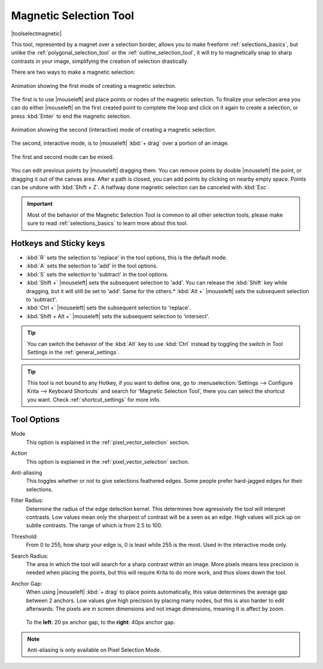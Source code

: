 .. meta::
   :description:
        Krita's Magnetic Selection tool reference.

.. metadata-placeholder

   :authors: - Wolthera van Hövell tot Westerflier <griffinvalley@gmail.com>
             - Kuntal Majumder <hellozee@disroot.org>
   :license: GNU free documentation license 1.3 or later.

.. index:: Tools, Magnet, Selection, Magnetic Selection
.. _magnetic_selection_tool:

=======================
Magnetic Selection Tool
=======================

|toolselectmagnetic|

This tool, represented by a magnet over a selection border, allows you to make freeform :ref:`selections_basics`, but unlike the :ref:`polygonal_selection_tool` or the :ref:`outline_selection_tool`, it will try to magnetically snap to sharp contrasts in your image, simplifying the creation of selection drastically.

There are two ways to make a magnetic selection:

.. figure:: /images/tools/magnetic_selection_mode_1.gif
   :width: 320
   :align: center
   
   Animation showing the first mode of creating a magnetic selection.

The first is to use |mouseleft| and place points or nodes of the magnetic selection. To finalize your selection area you can do either |mouseleft| on the first created point to complete the loop and click on it again to create a selection, or press :kbd:`Enter` to end the magnetic selection.

.. figure:: /images/tools/magnetic_selection_mode_2.gif
   :width: 320
   :align: center
   
   Animation showing the second (interactive) mode of creating a magnetic selection.

The second, interactive mode, is to |mouseleft| :kbd:`+ drag` over a portion of an image.

.. figure:: /images/tools/magnetic_selection_mode_mixed.gif
   :width: 320
   :align: center
   
   The first and second mode can be mixed.

You can edit previous points by |mouseleft| dragging them. You can remove points by double |mouseleft| the point, or dragging it out of the canvas area. After a path is closed, you can add points by clicking on nearby empty space. Points can be undone with :kbd:`Shift + Z`. A halfway done magnetic selection can be canceled with :kbd:`Esc`.

.. important::

    Most of the behavior of the Magnetic Selection Tool is common to all other selection tools, please make sure to read :ref:`selections_basics` to learn more about this tool.



Hotkeys and Sticky keys
-----------------------

* :kbd:`R` sets the selection to 'replace' in the tool options, this is the default mode.
* :kbd:`A` sets the selection to 'add' in the tool options.
* :kbd:`S` sets the selection to 'subtract' in the tool options.
* :kbd:`Shift +` |mouseleft| sets the subsequent selection to 'add'. You can release the :kbd:`Shift` key while dragging, but it will still be set to 'add'. Same for the others.* :kbd:`Alt +` |mouseleft| sets the subsequent selection to 'subtract'.
* :kbd:`Ctrl +` |mouseleft| sets the subsequent selection to 'replace'.
* :kbd:`Shift + Alt +` |mouseleft| sets the subsequent selection to 'intersect'.

.. versionadded:: 4.2

   * Hovering your cursor over the dashed line of the selection, or marching ants as it is commonly called, turns the cursor into the move tool icon, which you |mouseleft| and drag to move the selection.
   * |mouseright| will open up a selection quick menu with amongst others the ability to edit the selection.

.. image:: /images/tools/selections-right-click-menu.png
   :width: 200
   :alt: Menu of magnetic selection

.. tip::

    You can switch the behavior of the :kbd:`Alt` key to use :kbd:`Ctrl` instead by toggling the switch in Tool Settings in the :ref:`general_settings`.

.. tip::

    This tool is not bound to any Hotkey, if you want to define one, go to :menuselection:`Settings --> Configure Krita --> Keyboard Shortcuts` and search for 'Magnetic Selection Tool', there you can select the shortcut you want. Check :ref:`shortcut_settings` for more info.


Tool Options
------------

Mode
    This option is explained in the :ref:`pixel_vector_selection` section.
Action
    This option is explained in the :ref:`pixel_vector_selection` section.
Anti-aliasing
    This toggles whether or not to give selections feathered edges. Some people prefer hard-jagged edges for their selections.
Filter Radius:
    Determine the radius of the edge detection kernel. This determines how agressively the tool will interpret contrasts. Low values mean only the sharpest of contrast will be a seen as an edge. High values will pick up on subtle contrasts. The range of which is from 2.5 to 100.
Threshold:
    From 0 to 255, how sharp your edge is, 0 is least while 255 is the most. Used in the interactive mode only.
Search Radius:
    The area in which the tool will search for a sharp contrast within an image. More pixels means less precision is needed when placing the points, but this will require Krita to do more work, and thus slows down the tool.
Anchor Gap:
    When using |mouseleft| :kbd:`+ drag` to place points automatically, this value determines the average gap between 2 anchors. Low values give high precision by placing many nodes, but this is also harder to edit afterwards. The pixels are in screen dimensions and not image dimensions, meaning it is affect by zoom.
    
    .. figure:: /images/tools/magnetic_selection_anchor_gap.png
       :width: 640
       :align: center
       
       To the **left**: 20 px anchor gap, to the **right**: 40px anchor gap.


.. note::

   Anti-aliasing is only available on Pixel Selection Mode.
